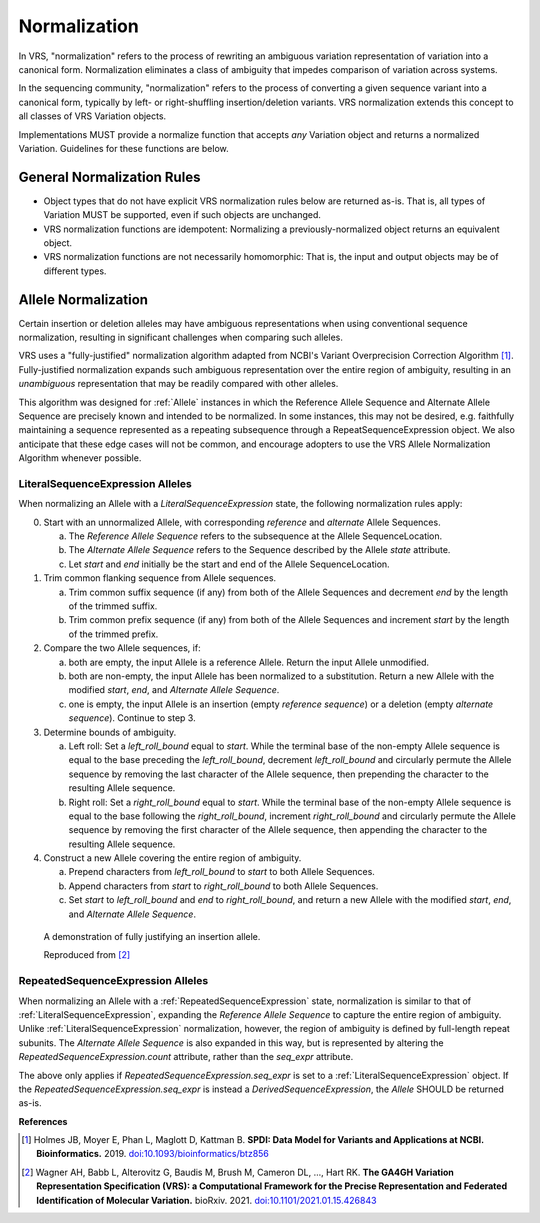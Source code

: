 .. _normalization:

Normalization
!!!!!!!!!!!!!

In VRS, "normalization" refers to the process of rewriting an
ambiguous variation representation of variation into a canonical form.
Normalization eliminates a class of ambiguity that impedes comparison
of variation across systems.

In the sequencing community, "normalization" refers to the process of
converting a given sequence variant into a canonical form, typically
by left- or right-shuffling insertion/deletion variants.  VRS
normalization extends this concept to all classes of VRS Variation
objects.

Implementations MUST provide a normalize function that accepts *any*
Variation object and returns a normalized Variation.  Guidelines for
these functions are below.


General Normalization Rules
@@@@@@@@@@@@@@@@@@@@@@@@@@@

* Object types that do not have explicit VRS normalization rules below
  are returned as-is.  That is, all types of Variation MUST be
  supported, even if such objects are unchanged.
* VRS normalization functions are idempotent: Normalizing a
  previously-normalized object returns an equivalent object.
* VRS normalization functions are not necessarily homomorphic: That
  is, the input and output objects may be of different types.



Allele Normalization
@@@@@@@@@@@@@@@@@@@@

Certain insertion or deletion alleles may have ambiguous
representations when using conventional sequence normalization,
resulting in significant challenges when comparing such alleles.

VRS uses a "fully-justified" normalization algorithm adapted from
NCBI's Variant Overprecision Correction Algorithm [1]_.
Fully-justified normalization expands such ambiguous representation
over the entire region of ambiguity, resulting in an *unambiguous*
representation that may be readily compared with other alleles.

This algorithm was designed for :ref:`Allele` instances in which the
Reference Allele Sequence and Alternate Allele Sequence are
precisely known and intended to be normalized. In some instances,
this may not be desired, e.g. faithfully maintaining a sequence
represented as a repeating subsequence through a RepeatSequenceExpression
object. We also anticipate that these edge cases will not be common,
and encourage adopters to use the VRS Allele Normalization Algorithm
whenever possible.

LiteralSequenceExpression Alleles
#################################

When normalizing an Allele with a `LiteralSequenceExpression` state,
the following normalization rules apply:

0. Start with an unnormalized Allele, with corresponding `reference`
   and `alternate` Allele Sequences.

   a. The `Reference Allele Sequence` refers to the subsequence at the
      Allele SequenceLocation.

   #. The `Alternate Allele Sequence` refers to the Sequence described
      by the Allele `state` attribute.

   #. Let `start` and `end` initially be the start and end of the Allele
      SequenceLocation.

#. Trim common flanking sequence from Allele sequences.

   a. Trim common suffix sequence (if any) from both of the Allele
      Sequences and decrement `end` by the length of the trimmed suffix.

   #. Trim common prefix sequence (if any) from both of the Allele
      Sequences and increment `start` by the length of the trimmed prefix.

#. Compare the two Allele sequences, if:

   a. both are empty, the input Allele is a reference Allele. Return the
      input Allele unmodified.

   #. both are non-empty, the input Allele has been normalized to a
      substitution. Return a new Allele with the modified `start`, `end`,
      and `Alternate Allele Sequence`.

   #. one is empty, the input Allele is an insertion (empty `reference
      sequence`) or a deletion (empty `alternate sequence`). Continue to
      step 3.

#. Determine bounds of ambiguity.

   a. Left roll: Set a `left_roll_bound` equal to `start`. While the terminal
      base of the non-empty Allele sequence is equal to the base preceding
      the `left_roll_bound`, decrement `left_roll_bound` and circularly
      permute the Allele sequence by removing the last character of the
      Allele sequence, then prepending the character to the resulting Allele
      sequence.

   #. Right roll: Set a `right_roll_bound` equal to `start`. While the terminal
      base of the non-empty Allele sequence is equal to the base following
      the `right_roll_bound`, increment `right_roll_bound` and circularly permute
      the Allele sequence by removing the first character of the Allele
      sequence, then appending the character to the resulting Allele sequence.

#. Construct a new Allele covering the entire region of ambiguity.

   a. Prepend characters from `left_roll_bound` to `start` to both
      Allele Sequences.

   #. Append characters from `start` to `right_roll_bound` to both
      Allele Sequences.

   #. Set `start` to `left_roll_bound` and `end` to `right_roll_bound`,
      and return a new Allele with the modified `start`, `end`, and
      `Alternate Allele Sequence`.

.. _normalization-diagram:

.. figure:: ../images/normalize.png

    A demonstration of fully justifying an insertion allele.

    Reproduced from [2]_

RepeatedSequenceExpression Alleles
##################################

When normalizing an Allele with a :ref:`RepeatedSequenceExpression` state,
normalization is similar to that of :ref:`LiteralSequenceExpression`, expanding
the `Reference Allele Sequence` to capture the entire region of ambiguity.
Unlike :ref:`LiteralSequenceExpression` normalization, however, the region of
ambiguity is defined by full-length repeat subunits. The `Alternate Allele Sequence`
is also expanded in this way, but is represented by altering the
`RepeatedSequenceExpression.count` attribute, rather than the `seq_expr` attribute.

The above only applies if `RepeatedSequenceExpression.seq_expr` is set to a
:ref:`LiteralSequenceExpression` object. If the `RepeatedSequenceExpression.seq_expr`
is instead a `DerivedSequenceExpression`, the `Allele` SHOULD be returned as-is.

.. todo: Illustrate this process.

**References**

.. [1] Holmes JB, Moyer E, Phan L, Maglott D, Kattman B.
	   **SPDI: Data Model for Variants and Applications at NCBI.
	   Bioinformatics.** 2019. `doi:10.1093/bioinformatics/btz856`_
	   
.. [2] Wagner AH, Babb L, Alterovitz G, Baudis M, Brush M, Cameron DL,
	   ..., Hart RK. **The GA4GH Variation Representation Specification (VRS):
	   a Computational Framework for the Precise Representation and
	   Federated Identification of Molecular Variation.**
	   bioRxiv. 2021. `doi:10.1101/2021.01.15.426843`_

.. _doi:10.1101/2021.01.15.426843: https://doi.org/10.1101/2021.01.15.426843
.. _doi:10.1093/bioinformatics/btz856: https://doi.org/10.1093/bioinformatics/btz856
